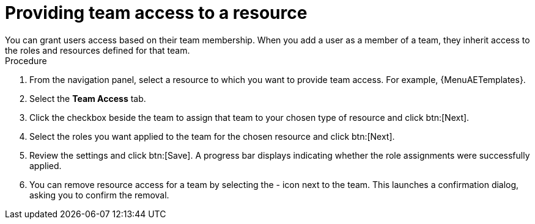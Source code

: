 :_mod-docs-content-type: PROCEDURE

[id="proc-gw-team-access_{context}"]

= Providing team access to a resource
You can grant users access based on their team membership. When you add a user as a member of a team, they inherit access to the roles and resources defined for that team.

.Procedure

. From the navigation panel, select a resource to which you want to provide team access. For example, {MenuAETemplates}.
. Select the *Team Access* tab.
. Click the checkbox beside the team to assign that team to your chosen type of resource and click btn:[Next].
. Select the roles you want applied to the team for the chosen resource and click btn:[Next].
. Review the settings and click btn:[Save]. A progress bar displays indicating whether the role assignments were successfully applied.
. You can remove resource access for a team by selecting the - icon next to the team. This launches a confirmation dialog, asking you to confirm the removal.
